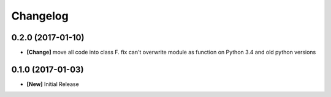 Changelog
---------


0.2.0 (2017-01-10)
===================

* **[Change]** move all code into class F.
  fix can't overwrite module as function on Python 3.4 and old python versions


0.1.0 (2017-01-03)
===================

* **[New]** Initial Release
